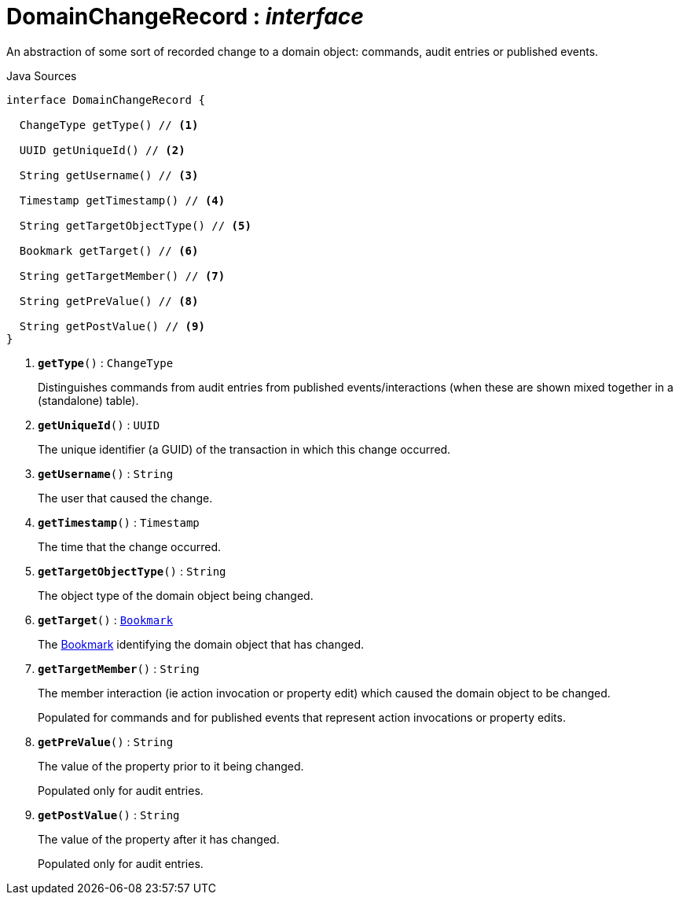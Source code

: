 = DomainChangeRecord : _interface_
:Notice: Licensed to the Apache Software Foundation (ASF) under one or more contributor license agreements. See the NOTICE file distributed with this work for additional information regarding copyright ownership. The ASF licenses this file to you under the Apache License, Version 2.0 (the "License"); you may not use this file except in compliance with the License. You may obtain a copy of the License at. http://www.apache.org/licenses/LICENSE-2.0 . Unless required by applicable law or agreed to in writing, software distributed under the License is distributed on an "AS IS" BASIS, WITHOUT WARRANTIES OR  CONDITIONS OF ANY KIND, either express or implied. See the License for the specific language governing permissions and limitations under the License.

An abstraction of some sort of recorded change to a domain object: commands, audit entries or published events.

.Java Sources
[source,java]
----
interface DomainChangeRecord {

  ChangeType getType() // <.>

  UUID getUniqueId() // <.>

  String getUsername() // <.>

  Timestamp getTimestamp() // <.>

  String getTargetObjectType() // <.>

  Bookmark getTarget() // <.>

  String getTargetMember() // <.>

  String getPreValue() // <.>

  String getPostValue() // <.>
}
----

<.> `[teal]#*getType*#()` : `ChangeType`
+
--
Distinguishes commands from audit entries from published events/interactions (when these are shown mixed together in a (standalone) table).
--
<.> `[teal]#*getUniqueId*#()` : `UUID`
+
--
The unique identifier (a GUID) of the transaction in which this change occurred.
--
<.> `[teal]#*getUsername*#()` : `String`
+
--
The user that caused the change.
--
<.> `[teal]#*getTimestamp*#()` : `Timestamp`
+
--
The time that the change occurred.
--
<.> `[teal]#*getTargetObjectType*#()` : `String`
+
--
The object type of the domain object being changed.
--
<.> `[teal]#*getTarget*#()` : `xref:system:generated:index/applib/services/bookmark/Bookmark.adoc.adoc[Bookmark]`
+
--
The xref:system:generated:index/applib/services/bookmark/Bookmark.adoc.adoc[Bookmark] identifying the domain object that has changed.
--
<.> `[teal]#*getTargetMember*#()` : `String`
+
--
The member interaction (ie action invocation or property edit) which caused the domain object to be changed.

Populated for commands and for published events that represent action invocations or property edits.
--
<.> `[teal]#*getPreValue*#()` : `String`
+
--
The value of the property prior to it being changed.

Populated only for audit entries.
--
<.> `[teal]#*getPostValue*#()` : `String`
+
--
The value of the property after it has changed.

Populated only for audit entries.
--

